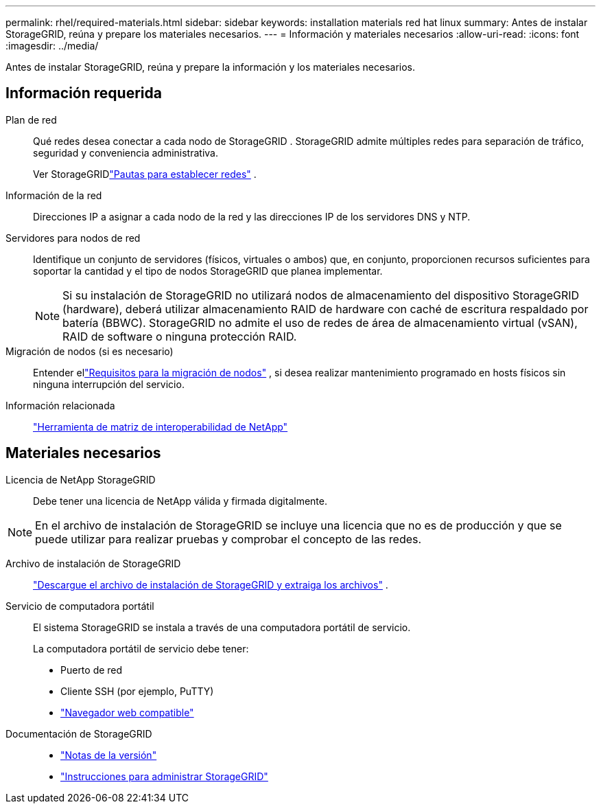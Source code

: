 ---
permalink: rhel/required-materials.html 
sidebar: sidebar 
keywords: installation materials red hat linux 
summary: Antes de instalar StorageGRID, reúna y prepare los materiales necesarios. 
---
= Información y materiales necesarios
:allow-uri-read: 
:icons: font
:imagesdir: ../media/


[role="lead"]
Antes de instalar StorageGRID, reúna y prepare la información y los materiales necesarios.



== Información requerida

Plan de red:: Qué redes desea conectar a cada nodo de StorageGRID .  StorageGRID admite múltiples redes para separación de tráfico, seguridad y conveniencia administrativa.
+
--
Ver StorageGRIDlink:../network/index.html["Pautas para establecer redes"] .

--
Información de la red:: Direcciones IP a asignar a cada nodo de la red y las direcciones IP de los servidores DNS y NTP.
Servidores para nodos de red:: Identifique un conjunto de servidores (físicos, virtuales o ambos) que, en conjunto, proporcionen recursos suficientes para soportar la cantidad y el tipo de nodos StorageGRID que planea implementar.
+
--

NOTE: Si su instalación de StorageGRID no utilizará nodos de almacenamiento del dispositivo StorageGRID (hardware), deberá utilizar almacenamiento RAID de hardware con caché de escritura respaldado por batería (BBWC).  StorageGRID no admite el uso de redes de área de almacenamiento virtual (vSAN), RAID de software o ninguna protección RAID.

--
Migración de nodos (si es necesario):: Entender ellink:node-container-migration-requirements.html["Requisitos para la migración de nodos"] , si desea realizar mantenimiento programado en hosts físicos sin ninguna interrupción del servicio.
Información relacionada:: https://imt.netapp.com/matrix/#welcome["Herramienta de matriz de interoperabilidad de NetApp"^]




== Materiales necesarios

Licencia de NetApp StorageGRID:: Debe tener una licencia de NetApp válida y firmada digitalmente.



NOTE: En el archivo de instalación de StorageGRID se incluye una licencia que no es de producción y que se puede utilizar para realizar pruebas y comprobar el concepto de las redes.

Archivo de instalación de StorageGRID:: link:downloading-and-extracting-storagegrid-installation-files.html["Descargue el archivo de instalación de StorageGRID y extraiga los archivos"] .
Servicio de computadora portátil:: El sistema StorageGRID se instala a través de una computadora portátil de servicio.
+
--
La computadora portátil de servicio debe tener:

* Puerto de red
* Cliente SSH (por ejemplo, PuTTY)
* link:../admin/web-browser-requirements.html["Navegador web compatible"]


--
Documentación de StorageGRID::
+
--
* link:../release-notes/index.html["Notas de la versión"]
* link:../admin/index.html["Instrucciones para administrar StorageGRID"]


--

